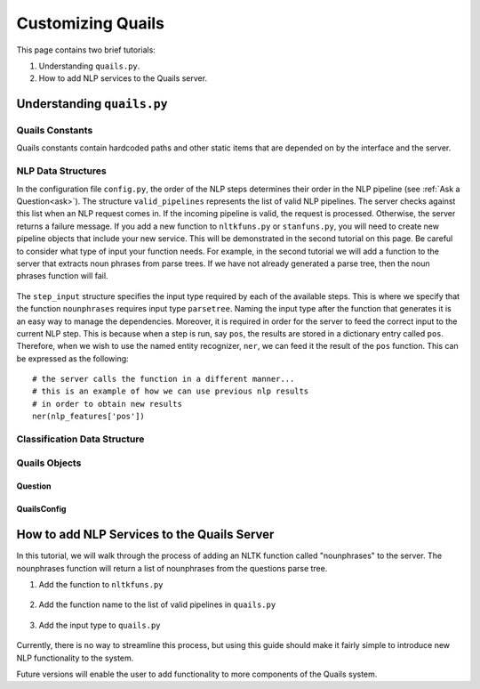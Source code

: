 .. _custom:

==================
Customizing Quails
==================

This page contains two brief tutorials:

1. Understanding ``quails.py``.
2. How to add NLP services to the Quails server.

Understanding ``quails.py``
===========================

Quails Constants
----------------

Quails constants contain hardcoded paths and other static items that are depended on by the interface and the server.

.. figure:: images/QuailsConstants.png
	:align: center
	:scale: 50

NLP Data Structures
-------------------

In the configuration file ``config.py``, the order of the NLP steps determines their order in the NLP pipeline (see :ref:`Ask a Question<ask>`).  The structure ``valid_pipelines`` represents the list of valid NLP pipelines.  The server checks against this list when an NLP request comes in.  If the incoming pipeline is valid, the request is processed.  Otherwise, the server returns a failure message.  If you add a new function to ``nltkfuns.py`` or ``stanfuns.py``, you will need to create new pipeline objects that include your new service. This will be demonstrated in the second tutorial on this page.  Be careful to consider what type of input your function needs.  For example, in the second tutorial we will add a function to the server that extracts noun phrases from parse trees.  If we have not already generated a parse tree, then the noun phrases function will fail.

.. figure:: images/QuailsValidPipelines.png
	:align: center

The ``step_input`` structure specifies the input type required by each of the available steps.  This is where we specify that the function ``nounphrases`` requires input type ``parsetree``.  Naming the input type after the function that generates it is an easy way to manage the dependencies.  Moreover, it is required in order for the server to feed the correct input to the current NLP step.  This is because when a step is run, say ``pos``, the results are stored in a dictionary entry called ``pos``.  Therefore, when we wish to use the named entity recognizer, ``ner``, we can feed it the result of the ``pos`` function.  This can be expressed as the following:

::

	# the server calls the function in a different manner...
	# this is an example of how we can use previous nlp results
	# in order to obtain new results
	ner(nlp_features['pos'])

.. figure:: images/QuailsNLPInputTypes.png
	:align: center
	:scale: 50

Classification Data Structure
-----------------------------

.. figure:: images/QuailsLiClasses.png
	:align: center

Quails Objects
--------------



Question
^^^^^^^^

QuailsConfig
^^^^^^^^^^^^

How to add NLP Services to the Quails Server
============================================

In this tutorial, we will walk through the process of adding an NLTK function called "nounphrases" to the server.  The nounphrases function will return a list of nounphrases from the questions parse tree.

1.  Add the function to ``nltkfuns.py``

.. figure:: images/npnew.png
	:align: center

.. figure:: images/npfun.png
	:align: center
	:scale: 50

2.  Add the function name to the list of valid pipelines in ``quails.py``

.. figure:: images/nppipe.png
	:align: center

3.  Add the input type to ``quails.py``

.. figure:: images/npinput.png
	:align: center
	:scale: 50

Currently, there is no way to streamline this process, but using this guide should make it fairly simple to introduce new NLP functionality to the system.  

Future versions will enable the user to add functionality to more components of the Quails system.
  

